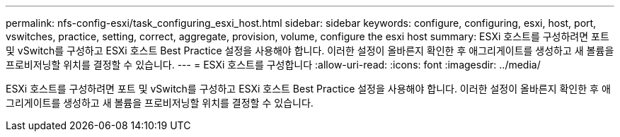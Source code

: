 ---
permalink: nfs-config-esxi/task_configuring_esxi_host.html 
sidebar: sidebar 
keywords: configure, configuring, esxi, host, port, vswitches, practice, setting, correct, aggregate, provision, volume, configure the esxi host 
summary: ESXi 호스트를 구성하려면 포트 및 vSwitch를 구성하고 ESXi 호스트 Best Practice 설정을 사용해야 합니다. 이러한 설정이 올바른지 확인한 후 애그리게이트를 생성하고 새 볼륨을 프로비저닝할 위치를 결정할 수 있습니다. 
---
= ESXi 호스트를 구성합니다
:allow-uri-read: 
:icons: font
:imagesdir: ../media/


[role="lead"]
ESXi 호스트를 구성하려면 포트 및 vSwitch를 구성하고 ESXi 호스트 Best Practice 설정을 사용해야 합니다. 이러한 설정이 올바른지 확인한 후 애그리게이트를 생성하고 새 볼륨을 프로비저닝할 위치를 결정할 수 있습니다.
